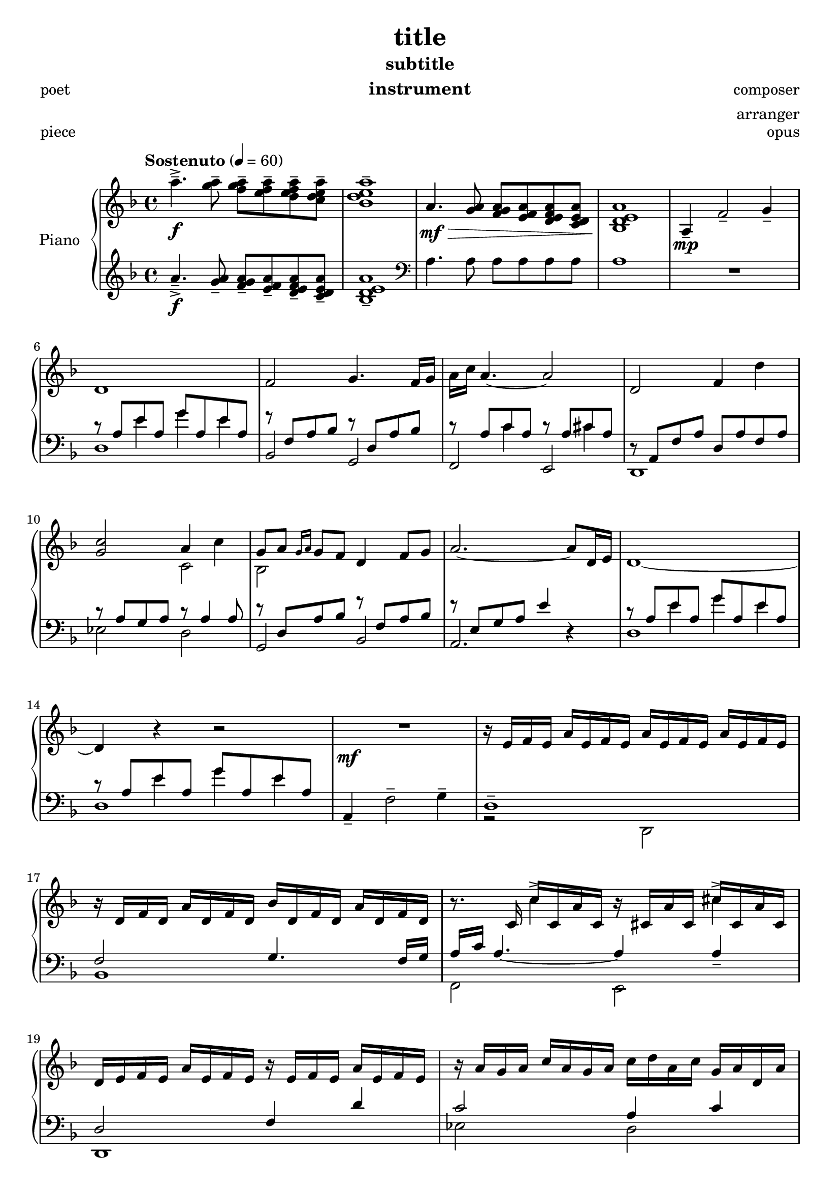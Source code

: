 \version "2.20.0"
date = #(strftime "%d %b %Y" (localtime (current-time)))
\header {
	title = "title"
	subtitle = "subtitle"
	composer = "composer"
	arranger = "arranger"
	instrument = "instrument"
	metre = "metre"
	opus = "opus"
	piece = "piece"
	poet = "poet"
	texidoc = "All header fields with special meanings."
	enteredby = "jcn"
	source = "urtext"
	tagline = \markup {
		\line { \date " version: @VERSION@" }
	}
}

upper_one = \relative c'' {
	\key f \major
	\time 4/4
	\tempo "Sostenuto" 4 = 60

	% Bar 1
	a'4.--->\f <a g>8-- <a g f>-- <a f e>-- <a f e d>-- <a e d c>-- |
	<a e d bes>1-- |

	a,4.\mf\> <a g>8 <a g f> <a f e> <a f e d> <a e d c> |
	<a e d bes>1\! |

	a,4\mp-- f'2-- g4-- |

	\break
	% Bar 6
	d1 | f2 g4. f16 g | a c a4.~ a2 | d,2 f4 d'4 |

	\break
	% Bar 10
	<c g>2 a4 c4 | g8 a \grace { g16 a } g8 f d4 f8 g | a2.~ a8 d,16 e | d1~

	\break
	% Bar 14
	d4 r4 r2 | R1\mf | r16 e16 f e a e f e a e f e a e f e |

	% Page 2
	\break
	% Bar 17
	r16 d16 f d a' d, f d bes' d, f d a' d, f d |
	r8. c16 c'16 c, a' c, r16 cis a' cis, cis' cis, a' cis, |

	\break
	% Bar 19
	d16 e f e a e f e r e f e a e f e | r16 a g a c a g a c d a c g a d, a' |

	\break
	% Bar 21
	r16 d a bes g a d, a' r16 a g a f a d, a' |
	r16 a g a e a g d' a d <a e'> <d g> <e a>8-> r8 |
	r16 e, f e a e f e a e f e a e f e |

	\break
	% Bar 24
	\stemUp
	<f a bes d f>2.--\arpeggio  <d d'>8 <f f'> |
	g'16 f g8~ g2 <f, f'>8 <g g'> |

	\break
	% Bar 26
	<a a'>2~ <a a'>8 <f f'> <g g'> <c c'> |
	a'16 g a4.~ a8 <f, f'> <g g'> <a a'> |
}


upper_two = \relative c' {
	\key f \major
	\time 4/4

	% Bar 1
	s1 | s1 | s1 | s1 | s1 |

	% Bar 6
	s1 | s1 | s1 | s1 |

	% Bar 10
	\stemDown
	s2 c2 | bes2 s2 | s1 | s1 |

	% Bar 14
	s1 | s1 | s1 |

	% Page 2
	% Bar 17
	s1 | s4 c'4-> s4 cis4-> |

	% Bar 19
	s1 | s1 |

	% Bar 21
	s1 | s1 | s1 |

	% Bar 24
	s2. <f, a>4 | <g bes d>2. <bes d>4 |

	% Bar 26
	<e f>2. e4 | <a, e' f>2. c4 |


}

lower_one = \relative c' {
	\key f \major
	\time 4/4

	% Bar 1
	a'4.--->\f <a g>8-- <a g f>-- <a f e>-- <a f e d>-- <a e d c>-- |
	<a e d bes>1-- |

	\clef bass
	a,4. a8 a a a a | a1 | R1 |

	% Bar 6
	\stemUp
	r8 a e' a, g' a, e' a, | r8 f a bes r8 d, a' bes | r8 a c a r8 a cis a |
	r8 a, f' a d, a' f a |

	% Bar 10
	r8 a g a r8 a4 a8 | r8 d, a' bes r8 f a bes | r8 e, g a e'4 r4 |
	r8 a, e' a, g' a, e' a, |

	% Bar 14
	r8 a e' a, g' a, e' a, | a,4-- \stemDown f'2-- g4-- | d1-- |

	% Page 2
	% Bar 17
	\stemUp
	f2 g4. f16 g |
	a\arpeggio c a4.~ a4 a4-- |

	% Bar 19
	d,2 f4 d'4 | c2 a4 c |

	% Bar 21
	g8 a \acciaccatura { g16 a } g8 f d4 f8 g | a2.~ a8 d,16 e | d2. c4 |

	% Bar 24
	\stemDown
	bes16-- f' a bes d f d bes a f' d bes a bes a f |
	g,-- d' a' bes d f d bes a f' d bes a bes a d, |

	% Bar 26
	f,16-- c' a' c e  f e c a f' e c a c a f  |
	\stemUp
	d,16-- c' f  a \stemNeutral e' f e c a f' e c a c a d, |

}

lower_two = \relative c' {
	\key f \major
	\time 4/4

	% Bar 1
	s1 | s1 | s1 | s1 | s1 |

	% Bar 6
	s4 e4 g4 e4 | s1 |
	s4 c4 s4 cis4 | s1 |

	% Bar 10
	s1 | s1 | s1 | s4 e4 g e |

	% Bar 14
	s4 e4 g e | s1 | s1 |

	% Page2
	% Bar 17
	bes,1 |
	\stemDown
	f2\arpeggio e2 |

	% Bar 19
	d1 | ees'2 d2 |

	% Bar 21
	bes1 | a2. r4 | r2 d,2 |

	% Bar 24
	s1 | s1 |

	% Bar 26
	s1 | s1 |

}

lower_three = \relative c' {
	\key f \major
	\time 4/4

	% Bar 1
	s1 | s1 | s1 | s1 | s1 |
	d,1 | bes2 g2 | f e | d1 |

	% Bar 10
	ees'2 d | g, bes | a2. r4 | d1 |

	% Bar 14
	d1 | s1 | r2 \stemDown d,2 |

	% Page2
	% Bar 17
	s1 | s1 |

	% Bar 19
	s1 | s1 |

	% Bar 21
	s1 | s1 | s1 |

	% Bar 24
	s1 | s1 |

	% Bar 26
	s1 | s1 |

}

\score {
	<<
		\new PianoStaff \with { instrumentName = "Piano" }
		<<
			\new Staff {
				<<
					\upper_one
					\upper_two
				>>
			}
			\new Staff {
				<<
					\lower_one
					\lower_two
					\lower_three
				>>
			}
		>>
	>>
	\layout { }
	\midi { }
}
% \score {
%	\unfoldRepeats
%	\new PianoStaff \with { instrumentName = "Piano" } {
%		<<
%			\new Staff = "upper_one" \upper_one
%			\new Staff = "upper_two" \upper_two
%			\new Staff = "lower_one" \lower_one
%			\new Staff = "lower_two" \lower_two
%			\new Staff = "lower_three" \lower_three
%		>>
%	}
%	\midi { }
%}

